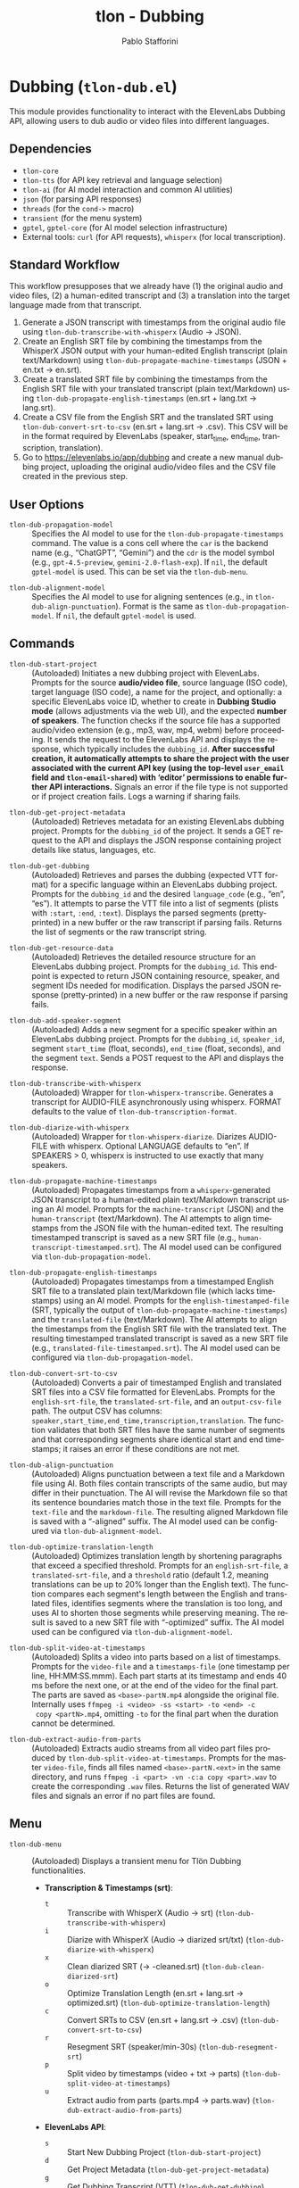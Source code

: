 #+title: tlon - Dubbing
#+author: Pablo Stafforini
#+EXCLUDE_TAGS: noexport
#+language: en
#+options: ':t toc:nil author:t email:t num:t
#+startup: content
#+texinfo_header: @set MAINTAINERSITE @uref{https://github.com/tlon-team/tlon,maintainer webpage}
#+texinfo_header: @set MAINTAINER Pablo Stafforini
#+texinfo_header: @set MAINTAINEREMAIL @email{pablo@tlon.team}
#+texinfo_header: @set MAINTAINERCONTACT @uref{mailto:pablo@tlon.team,contact the maintainer}
#+texinfo: @insertcopying
* Dubbing (=tlon-dub.el=)
:PROPERTIES:
:CUSTOM_ID: h:tlon-dub
:END:

This module provides functionality to interact with the ElevenLabs Dubbing API, allowing users to dub audio or video files into different languages.

** Dependencies
:PROPERTIES:
:CUSTOM_ID: h:tlon-dub-dependencies
:END:

+ =tlon-core=
+ =tlon-tts= (for API key retrieval and language selection)
+ =tlon-ai= (for AI model interaction and common AI utilities)
+ =json= (for parsing API responses)
+ =threads= (for the =cond->= macro)
+ =transient= (for the menu system)
+ =gptel=, =gptel-core= (for AI model selection infrastructure)
+ External tools: =curl= (for API requests), =whisperx= (for local transcription).

** Standard Workflow
:PROPERTIES:
:CUSTOM_ID: h:tlon-dub-workflow
:END:

This workflow presupposes that we already have (1) the original audio and video files, (2) a human-edited transcript and (3) a translation into the target language made from that transcript.

1. Generate a JSON transcript with timestamps from the original audio file using ~tlon-dub-transcribe-with-whisperx~ (Audio -> JSON).
2. Create an English SRT file by combining the timestamps from the WhisperX JSON output with your human-edited English transcript (plain text/Markdown) using ~tlon-dub-propagate-machine-timestamps~ (JSON + en.txt -> en.srt).
3. Create a translated SRT file by combining the timestamps from the English SRT file with your translated transcript (plain text/Markdown) using ~tlon-dub-propagate-english-timestamps~ (en.srt + lang.txt -> lang.srt).
4. Create a CSV file from the English SRT and the translated SRT using ~tlon-dub-convert-srt-to-csv~ (en.srt + lang.srt -> .csv). This CSV will be in the format required by ElevenLabs (speaker, start_time, end_time, transcription, translation).
5. Go to [[https://elevenlabs.io/app/dubbing]] and create a new manual dubbing project, uploading the original audio/video files and the CSV file created in the previous step.

** User Options
:PROPERTIES:
:CUSTOM_ID: h:tlon-dub-options
:END:

#+vindex: tlon-dub-propagation-model
+ ~tlon-dub-propagation-model~ :: Specifies the AI model to use for the ~tlon-dub-propagate-timestamps~ command. The value is a cons cell where the =car= is the backend name (e.g., "ChatGPT", "Gemini") and the =cdr= is the model symbol (e.g., =gpt-4.5-preview=, =gemini-2.0-flash-exp=). If =nil=, the default =gptel-model= is used. This can be set via the ~tlon-dub-menu~.
#+vindex: tlon-dub-alignment-model
+ ~tlon-dub-alignment-model~ :: Specifies the AI model to use for aligning sentences (e.g., in ~tlon-dub-align-punctuation~). Format is the same as ~tlon-dub-propagation-model~. If =nil=, the default =gptel-model= is used.

** Commands
:PROPERTIES:
:CUSTOM_ID: h:tlon-dub-commands
:END:

#+findex: tlon-dub-start-project
+ ~tlon-dub-start-project~ :: (Autoloaded) Initiates a new dubbing project with ElevenLabs. Prompts for the source *audio/video file*, source language (ISO code), target language (ISO code), a name for the project, and optionally: a specific ElevenLabs voice ID, whether to create in *Dubbing Studio mode* (allows adjustments via the web UI), and the expected *number of speakers*. The function checks if the source file has a supported audio/video extension (e.g., mp3, wav, mp4, webm) before proceeding. It sends the request to the ElevenLabs API and displays the response, which typically includes the =dubbing_id=. *After successful creation, it automatically attempts to share the project with the user associated with the current API key (using the top-level =user_email= field and =tlon-email-shared=) with 'editor' permissions to enable further API interactions.* Signals an error if the file type is not supported or if project creation fails. Logs a warning if sharing fails.

#+findex: tlon-dub-get-project-metadata
+ ~tlon-dub-get-project-metadata~ :: (Autoloaded) Retrieves metadata for an existing ElevenLabs dubbing project. Prompts for the =dubbing_id= of the project. It sends a GET request to the API and displays the JSON response containing project details like status, languages, etc.

#+findex: tlon-dub-get-dubbing
+ ~tlon-dub-get-dubbing~ :: (Autoloaded) Retrieves and parses the dubbing (expected VTT format) for a specific language within an ElevenLabs dubbing project. Prompts for the =dubbing_id= and the desired =language_code= (e.g., "en", "es"). It attempts to parse the VTT file into a list of segments (plists with =:start=, =:end=, =:text=). Displays the parsed segments (pretty-printed) in a new buffer or the raw transcript if parsing fails. Returns the list of segments or the raw transcript string.

#+findex: tlon-dub-get-resource-data
+ ~tlon-dub-get-resource-data~ :: (Autoloaded) Retrieves the detailed resource structure for an ElevenLabs dubbing project. Prompts for the =dubbing_id=. This endpoint is expected to return JSON containing resource, speaker, and segment IDs needed for modification. Displays the parsed JSON response (pretty-printed) in a new buffer or the raw response if parsing fails.

#+findex: tlon-dub-add-speaker-segment
+ ~tlon-dub-add-speaker-segment~ :: (Autoloaded) Adds a new segment for a specific speaker within an ElevenLabs dubbing project. Prompts for the =dubbing_id=, =speaker_id=, segment =start_time= (float, seconds), =end_time= (float, seconds), and the segment =text=. Sends a POST request to the API and displays the response.
#+findex: tlon-dub-transcribe-with-whisperx
+ ~tlon-dub-transcribe-with-whisperx~ :: (Autoloaded) Wrapper for ~tlon-whisperx-transcribe~. Generates a transcript for AUDIO-FILE asynchronously using whisperx. FORMAT defaults to the value of ~tlon-dub-transcription-format~.
#+findex: tlon-dub-diarize-with-whisperx
+ ~tlon-dub-diarize-with-whisperx~ :: (Autoloaded) Wrapper for ~tlon-whisperx-diarize~. Diarizes AUDIO-FILE with whisperx. Optional LANGUAGE defaults to "en". If SPEAKERS > 0, whisperx is instructed to use exactly that many speakers.
#+findex: tlon-dub-propagate-machine-timestamps
+ ~tlon-dub-propagate-machine-timestamps~ :: (Autoloaded) Propagates timestamps from a =whisperx=-generated JSON transcript to a human-edited plain text/Markdown transcript using an AI model. Prompts for the =machine-transcript= (JSON) and the =human-transcript= (text/Markdown). The AI attempts to align timestamps from the JSON file with the human-edited text. The resulting timestamped transcript is saved as a new SRT file (e.g., =human-transcript-timestamped.srt=). The AI model used can be configured via ~tlon-dub-propagation-model~.
#+findex: tlon-dub-propagate-english-timestamps
+ ~tlon-dub-propagate-english-timestamps~ :: (Autoloaded) Propagates timestamps from a timestamped English SRT file to a translated plain text/Markdown file (which lacks timestamps) using an AI model. Prompts for the =english-timestamped-file= (SRT, typically the output of ~tlon-dub-propagate-machine-timestamps~) and the =translated-file= (text/Markdown). The AI attempts to align the timestamps from the English SRT file with the translated text. The resulting timestamped translated transcript is saved as a new SRT file (e.g., =translated-file-timestamped.srt=). The AI model used can be configured via ~tlon-dub-propagation-model~.
#+findex: tlon-dub-convert-srt-to-csv
+ ~tlon-dub-convert-srt-to-csv~ :: (Autoloaded) Converts a pair of timestamped English and translated SRT files into a CSV file formatted for ElevenLabs. Prompts for the =english-srt-file=, the =translated-srt-file=, and an =output-csv-file= path. The output CSV has columns: =speaker,start_time,end_time,transcription,translation=. The function validates that both SRT files have the same number of segments and that corresponding segments share identical start and end timestamps; it raises an error if these conditions are not met.

#+findex: tlon-dub-align-punctuation
+ ~tlon-dub-align-punctuation~ :: (Autoloaded) Aligns punctuation between a text file and a Markdown file using AI. Both files contain transcripts of the same audio, but may differ in their punctuation. The AI will revise the Markdown file so that its sentence boundaries match those in the text file. Prompts for the =text-file= and the =markdown-file=. The resulting aligned Markdown file is saved with a "-aligned" suffix. The AI model used can be configured via ~tlon-dub-alignment-model~.

#+findex: tlon-dub-optimize-translation-length
+ ~tlon-dub-optimize-translation-length~ :: (Autoloaded) Optimizes translation length by shortening paragraphs that exceed a specified threshold. Prompts for an =english-srt-file=, a =translated-srt-file=, and a =threshold= ratio (default 1.2, meaning translations can be up to 20% longer than the English text). The function compares each segment's length between the English and translated files, identifies segments where the translation is too long, and uses AI to shorten those segments while preserving meaning. The result is saved to a new SRT file with "-optimized" suffix. The AI model used can be configured via ~tlon-dub-alignment-model~.

#+findex: tlon-dub-split-video-at-timestamps
+ ~tlon-dub-split-video-at-timestamps~ :: (Autoloaded) Splits a video into
  parts based on a list of timestamps. Prompts for the =video-file= and a
  =timestamps-file= (one timestamp per line, HH:MM:SS.mmm). Each part starts at
  its timestamp and ends 40 ms before the next one, or at the end of the video
  for the final part. The parts are saved as =<base>-partN.mp4= alongside the
  original file. Internally uses =ffmpeg -i <video> -ss <start> -to <end> -c
  copy <partN>.mp4=, omitting =-to= for the final part when the duration cannot
  be determined.

#+findex: tlon-dub-extract-audio-from-parts
+ ~tlon-dub-extract-audio-from-parts~ :: (Autoloaded) Extracts audio streams from all video part files produced by ~tlon-dub-split-video-at-timestamps~. Prompts for the master =video-file=, finds all files named =<base>-partN.<ext>= in the same directory, and runs =ffmpeg -i <part> -vn -c:a copy <part>.wav= to create the corresponding =.wav= files. Returns the list of generated WAV files and signals an error if no part files are found.

** Menu
:PROPERTIES:
:CUSTOM_ID: h:tlon-dub-menu
:END:

#+findex: tlon-dub-menu
+ ~tlon-dub-menu~ :: (Autoloaded) Displays a transient menu for Tlön Dubbing functionalities.
  + *Transcription & Timestamps (srt)*:
    + =t= :: Transcribe with WhisperX (Audio -> srt) (~tlon-dub-transcribe-with-whisperx~)
    + =i= :: Diarize with WhisperX (Audio -> diarized srt/txt) (~tlon-dub-diarize-with-whisperx~)
    + =x= :: Clean diarized SRT (-> -cleaned.srt) (~tlon-dub-clean-diarized-srt~)
    + =o= :: Optimize Translation Length (en.srt + lang.srt -> optimized.srt) (~tlon-dub-optimize-translation-length~)
    + =c= :: Convert SRTs to CSV (en.srt + lang.srt -> .csv) (~tlon-dub-convert-srt-to-csv~)
    + =r= :: Resegment SRT (speaker/min-30s) (~tlon-dub-resegment-srt~)
    + =p= :: Split video by timestamps (video + txt -> parts)
      (~tlon-dub-split-video-at-timestamps~)
    + =u= :: Extract audio from parts (parts.mp4 -> parts.wav)
      (~tlon-dub-extract-audio-from-parts~)
  + *ElevenLabs API*:
    + =s= :: Start New Dubbing Project (~tlon-dub-start-project~)
    + =d= :: Get Project Metadata (~tlon-dub-get-project-metadata~)
    + =g= :: Get Dubbing Transcript (VTT) (~tlon-dub-get-dubbing~)
    + =R= :: Get Resource Data (~tlon-dub-get-resource-data~)
    + =A= :: Add Speaker Segment (~tlon-dub-add-speaker-segment~)
  + *Options*:
    + =-m= :: Propagation model (~tlon-dub-infix-select-propagation-model~)
    + =-a= :: Alignment model (~tlon-dub-infix-select-alignment-model~)
    + =-f= :: Transcription format (~tlon-dub-infix-select-transcription-format~)

** Internal Functions and Variables
:PROPERTIES:
:CUSTOM_ID: h:tlon-dub-internals
:END:

*** Helper Functions
:PROPERTIES:
:CUSTOM_ID: h:tlon-dub-helpers
:END:
#+findex: tlon-dub--get-content-type
+ ~tlon-dub--get-content-type~ :: Takes a filename and returns the corresponding MIME content type string (e.g., ="audio/mpeg"=, ="video/webm"=) based on its file extension. Returns =nil= if the extension is not recognized or not suitable for the dubbing API (e.g., text files).
#+findex: tlon-dub--parse-vtt
+ ~tlon-dub--parse-vtt~ :: Parses a string containing VTT transcript data. Returns a list of plists, where each plist represents a segment and contains =:start= (string), =:end= (string), and =:text= (string) keys. Returns nil or an incomplete list if parsing fails.
#+findex: tlon-dub-convert-vtt-to-csv
+ ~tlon-dub-convert-vtt-to-csv~ :: Converts a VTT file (in the complex format with headers, blank lines, tagged text, and duplicated entries) to a CSV file suitable for ElevenLabs.
#+findex: tlon-dub--parse-srt
+ ~tlon-dub--parse-srt~ :: Parses an SRT =file= and returns a list of segments. Each segment is a plist with =:start= (string, "HH:MM:SS,mmm"), =:end= (string, "HH:MM:SS,mmm"), and =:text= (string) keys. Handles optional segment numbers, optional paragraph numbers that may precede the timestamp line, and CR/LF line endings. Returns =nil= if parsing fails or the file is empty.
#+findex: tlon-dub--csv-escape-string
+ ~tlon-dub--csv-escape-string~ :: Escapes a =str= for CSV output by doubling any internal double quotes and then enclosing the entire string in double quotes.
#+findex: tlon-dub--share-project-with-self
+ ~tlon-dub--share-project-with-self~ :: (Internal) Shares a given resource ID (dubbing project ID) with the *user associated with the current API key* (using the top-level =user_email= field in the JSON payload and the email stored in =tlon-email-shared=) granting the "editor" role. Called automatically after project creation. Returns =t= on success, =nil= on failure.

*** Constants
:PROPERTIES:
:CUSTOM_ID: h:tlon-dub-constants
:END:
#+vindex: tlon-dub-api-base-url
+ ~tlon-dub-api-base-url~ :: The base URL for the ElevenLabs v1 API ("https://api.elevenlabs.io/v1").
#+vindex: tlon-dub-start-project-endpoint
+ ~tlon-dub-start-project-endpoint~ :: The specific API endpoint used for creating a new dubbing project ("/dubbing").
#+vindex: tlon-dub-get-project-metadata-endpoint
+ ~tlon-dub-get-project-metadata-endpoint~ :: The API endpoint format string used for retrieving metadata about a specific dubbing project ("/dubbing/%s"). Requires the =dubbing_id= to be formatted into the string.
#+vindex: tlon-dub-get-dubbing-endpoint
+ ~tlon-dub-get-dubbing-endpoint~ :: The API endpoint format string used for retrieving the dubbing of a project for a specific language ("/dubbing/%s/transcript/%s"). Requires the =dubbing_id= and =language_code= to be formatted into the string.
#+vindex: tlon-dub-get-resource-data-endpoint
+ ~tlon-dub-get-resource-data-endpoint~ :: The API endpoint format string used for retrieving the detailed resource structure of a dubbing project ("/dubbing/resource/%s"). Requires the =dubbing_id= to be formatted into the string.
#+vindex: tlon-dub-share-resource-endpoint
+ ~tlon-dub-share-resource-endpoint~ :: The API endpoint format string used for sharing a workspace resource ("/workspace/resources/%s/share"). Requires the =resource_id= (which is the =dubbing_id= for dubbing projects) to be formatted into the string.
#+vindex: tlon-dub-add-speaker-segment-endpoint
+ ~tlon-dub-add-speaker-segment-endpoint~ :: The API endpoint format string used for adding a segment to a specific speaker within a dubbing project ("/dubbing/resource/%s/speaker/%s/segment"). Requires the =dubbing_id= and =speaker_id= to be formatted into the string.
#+vindex: tlon-dub--vtt-timestamp-line
+ ~tlon-dub--vtt-timestamp-line~ :: Regexp to match a VTT timestamp line and capture start and end times (e.g., "00:00:00.240 --> 00:00:01.750"). Uses POSIX character classes.
#+vindex: tlon-dub--vtt-timestamp-marker
+ ~tlon-dub--vtt-timestamp-marker~ :: Regexp to identify the beginning of a VTT timestamp line (e.g., "00:00:00.240 -->"). Uses POSIX character classes.
#+vindex: tlon-dub--blank-line-regex
+ ~tlon-dub--blank-line-regex~ :: Regexp to match a blank or whitespace-only line.
#+vindex: tlon-dub-propagate-machine-timestamps-prompt
+ ~tlon-dub-propagate-machine-timestamps-prompt~ :: The prompt template used to instruct an AI model on how to propagate timestamps from a WhisperX JSON transcript to a human-edited plain text/Markdown transcript, outputting an SRT file.
#+vindex: tlon-dub-propagate-english-timestamps-prompt
+ ~tlon-dub-propagate-english-timestamps-prompt~ :: The prompt template used to instruct an AI model on how to propagate timestamps from a timestamped English SRT file to a non-timestamped translated plain text/Markdown file, outputting an SRT file.
#+vindex: tlon-dub-align-punctuation-prompt
+ ~tlon-dub-align-punctuation-prompt~ :: The prompt template used to instruct an AI model on how to align punctuation between a text file and a Markdown file, ensuring that sentence boundaries in the Markdown file match those in the text file.
#+vindex: tlon-dub-shorten-translation-prompt
+ ~tlon-dub-shorten-translation-prompt~ :: The prompt template used to instruct an AI model on how to shorten a translated paragraph by a specified percentage while preserving its meaning and maintaining natural flow.
#+vindex: tlon-dub--srt-timestamp-regex
+ ~tlon-dub--srt-timestamp-regex~ :: Regexp to match an SRT timestamp line (e.g., "00:00:00,031 --> 00:00:06,360") and capture start and end times.
